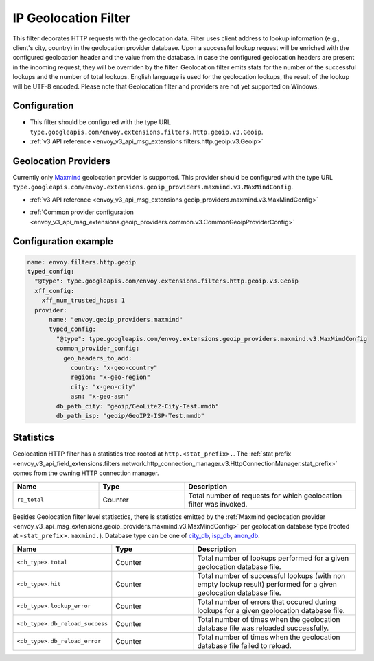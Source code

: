 .. _config_http_filters_geoip:

IP Geolocation Filter
=========================
This filter decorates HTTP requests with the geolocation data.
Filter uses client address to lookup information (e.g., client's city, country) in the geolocation provider database.
Upon a successful lookup request will be enriched with the configured geolocation header and the value from the database.
In case the configured geolocation headers are present in the incoming request, they will be overriden by the filter.
Geolocation filter emits stats for the number of the successful lookups and the number of total lookups.
English language is used for the geolocation lookups, the result of the lookup will be UTF-8 encoded.
Please note that Geolocation filter and providers are not yet supported on Windows.

Configuration
-------------
* This filter should be configured with the type URL ``type.googleapis.com/envoy.extensions.filters.http.geoip.v3.Geoip``.
* :ref:`v3 API reference <envoy_v3_api_msg_extensions.filters.http.geoip.v3.Geoip>`

.. _config_geoip_providers_maxmind:

Geolocation Providers
---------------------
Currently only `Maxmind <https://www.maxmind.com/en/geoip2-services-and-databases>`_ geolocation provider is supported.
This provider should be configured with the type URL ``type.googleapis.com/envoy.extensions.geoip_providers.maxmind.v3.MaxMindConfig``.

* :ref:`v3 API reference <envoy_v3_api_msg_extensions.geoip_providers.maxmind.v3.MaxMindConfig>`

.. _config_geoip_providers_common:

* :ref:`Common provider configuration <envoy_v3_api_msg_extensions.geoip_providers.common.v3.CommonGeoipProviderConfig>`

Configuration example
---------------------

.. code-block:: yaml

  name: envoy.filters.http.geoip
  typed_config:
    "@type": type.googleapis.com/envoy.extensions.filters.http.geoip.v3.Geoip
    xff_config:
      xff_num_trusted_hops: 1
    provider:
        name: "envoy.geoip_providers.maxmind"
        typed_config:
          "@type": type.googleapis.com/envoy.extensions.geoip_providers.maxmind.v3.MaxMindConfig
          common_provider_config:
            geo_headers_to_add:
              country: "x-geo-country"
              region: "x-geo-region"
              city: "x-geo-city"
              asn: "x-geo-asn"
          db_path_city: "geoip/GeoLite2-City-Test.mmdb"
          db_path_isp: "geoip/GeoIP2-ISP-Test.mmdb"


Statistics
-------------

Geolocation HTTP filter has a statistics tree rooted at ``http.<stat_prefix>.``. The :ref:`stat prefix
<envoy_v3_api_field_extensions.filters.network.http_connection_manager.v3.HttpConnectionManager.stat_prefix>`
comes from the owning HTTP connection manager.

.. csv-table::
   :header: Name, Type, Description
   :widths: 1, 1, 2

   ``rq_total``, Counter, Total number of requests for which geolocation filter was invoked.

Besides Geolocation filter level statisctics, there is statistics emitted by the :ref:`Maxmind geolocation provider <envoy_v3_api_msg_extensions.geoip_providers.maxmind.v3.MaxMindConfig>`
per geolocation database type (rooted at ``<stat_prefix>.maxmind.``). Database type can be one of `city_db <https://www.maxmind.com/en/geoip2-city>`_,
`isp_db <https://www.maxmind.com/en/geoip2-isp-database>`_, `anon_db <https://dev.maxmind.com/geoip/docs/databases/anonymous-ip>`_.

.. csv-table::
   :header: Name, Type, Description
   :widths: 1, 1, 2

   ``<db_type>.total``, Counter, Total number of lookups performed for a given geolocation database file.
   ``<db_type>.hit``, Counter, Total number of successful lookups (with non empty lookup result) performed for a given geolocation database file.
   ``<db_type>.lookup_error``, Counter, Total number of errors that occured during lookups for a given geolocation database file.
   ``<db_type>.db_reload_success``, Counter, Total number of times when the geolocation database file was reloaded successfully.
   ``<db_type>.db_reload_error``, Counter, Total number of times when the geolocation database file failed to reload.


